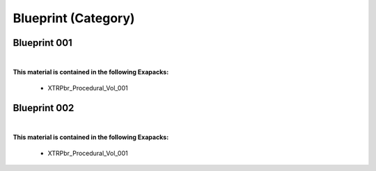 Blueprint (Category)
--------------------

Blueprint 001
*************

.. image:: ../_static/_images/material_list/blueprint/blueprint_001/blueprint_001.webp
    :width: 30%
    :align: center
    :alt: Blueprint 001


|

**This material is contained in the following Exapacks:**

    - XTRPbr_Procedural_Vol_001

Blueprint 002
*************

.. image:: ../_static/_images/material_list/blueprint/blueprint_002/blueprint_002.webp
    :width: 30%
    :align: center
    :alt: Blueprint 002


|

**This material is contained in the following Exapacks:**

    - XTRPbr_Procedural_Vol_001

